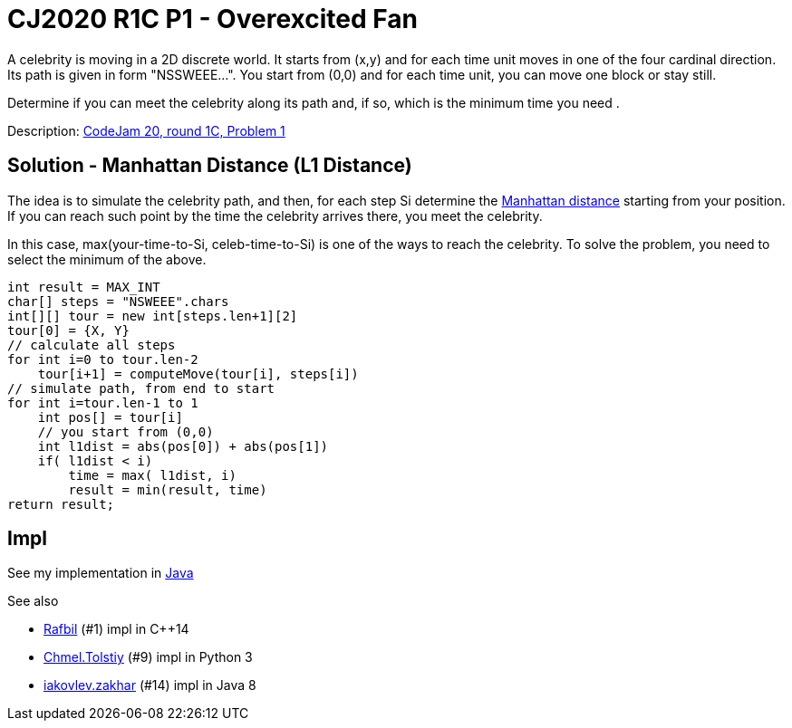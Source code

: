 = CJ2020 R1C P1 - Overexcited Fan

A celebrity is moving in a 2D discrete world. It starts from (x,y) and for each time unit moves in one of the four cardinal direction. Its path is given in form "NSSWEEE...". You start from (0,0) and for each time unit, you can move one block or stay still.

Determine if you can meet the celebrity along its path and, if so, which is the minimum time you need .

Description: https://codingcompetitions.withgoogle.com/codejam/round/000000000019fef4/0000000000317409[CodeJam 20, round 1C, Problem 1]


== Solution - Manhattan Distance (L1 Distance)

The idea is to simulate the celebrity path, and then, for each step Si determine the https://en.wikipedia.org/wiki/Taxicab_geometry[Manhattan distance] starting from your position. If you can reach such point by the time the celebrity arrives there, you meet the celebrity.

In this case, max(your-time-to-Si, celeb-time-to-Si) is one of the ways to reach the celebrity. To solve the problem, you need to select the minimum of the above. 

----
int result = MAX_INT
char[] steps = "NSWEEE".chars
int[][] tour = new int[steps.len+1][2]
tour[0] = {X, Y}
// calculate all steps
for int i=0 to tour.len-2
    tour[i+1] = computeMove(tour[i], steps[i])
// simulate path, from end to start
for int i=tour.len-1 to 1
    int pos[] = tour[i]
    // you start from (0,0)
    int l1dist = abs(pos[0]) + abs(pos[1])
    if( l1dist < i)
        time = max( l1dist, i)
        result = min(result, time)
return result;
----


== Impl

See my implementation in link:Solution.java[Java]

See also

* https://codingcompetitions.withgoogle.com/codejam/submissions/000000000019fef4/UmFmYmlsbA[Rafbil] (#1) impl in C++14
* https://codingcompetitions.withgoogle.com/codejam/submissions/000000000019fef4/Q2htZWwuVG9sc3RpeQ[Chmel.Tolstiy] (#9) impl in Python 3
* https://codingcompetitions.withgoogle.com/codejam/submissions/000000000019fef4/aWFrb3ZsZXYuemFraGFy[iakovlev.zakhar] (#14) impl in Java 8


